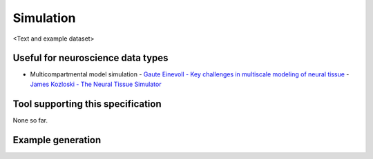 .. _simulation:

Simulation
==========

<Text and example dataset>

Useful for neuroscience data types
----------------------------------

* Multicompartmental model simulation
  - `Gaute Einevoll - Key challenges in multiscale modeling of neural tissue <http://www.youtube.com/watch?v=Ikf6EU9kRG8&list=PL181D403527BD5A41&index=8>`_
  - `James Kozloski - The Neural Tissue Simulator <http://www.youtube.com/watch?v=XfLzp-W4T8c&list=UU6FYCVath84rVzs99Ecfxyw&index=7&feature=plcp>`_

Tool supporting this specification
----------------------------------

None so far.

Example generation
------------------

.. raw:: html

